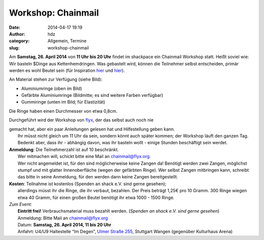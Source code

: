Workshop: Chainmail
###################
:date: 2014-04-17 19:19
:author: hdz
:category: Allgemein, Termine
:slug: workshop-chainmail

A\ |rings|\ m **Samstag, 26. April 2014** von **11 Uhr bis 20 Uhr**
findet im shackpace ein Chainmail Workshop statt. Heißt soviel wie: Wir
basteln $Dinge aus Kettenhemdringen. Was gebastelt wird, können die
Teilnehmer selbst entscheiden, primär werden es wohl Beutel sein (für
Inspiration
`hier <http://www.instructables.com/id/Legend-of-Zelda-Triforce-Chainmaille-Dice-Bag/>`__
und
`hier <https://www.kickstarter.com/projects/1477961390/chainmail-dice-bags-by-vitality-handmade-designs>`__).

An Material stehen zur Verfügung (siehe Bild):

-  Aluminiumringe (oben im Bild)
-  Gefärbte Aluminiumringe (Bildmitte; es sind weitere Farben verfügbar)
-  Gummiringe (unten im Bild; für Elastizität)

Die Ringe haben einen Durchmesser von etwa 0,8cm.

Durchgeführt wird der Workshop von `flyx <http://flyx.org/>`__, der das
selbst auch noch nie

| gemacht hat, aber ein paar Anleitungen gelesen hat und Hilfestellung geben kann.
|  Ihr müsst nicht gleich um 11 Uhr da sein, sondern könnt auch später kommen; der Workshop läuft den ganzen Tag. Bedenkt aber, dass ihr - abhängig davon, was ihr basteln wollt - einige Stunden beschäftigt sein werdet.

| **Anmeldung**: Die Teilnehmerzahl ist auf 10 beschränkt.
|  Wer mitmachen will, schickt bitte eine Mail an chainmail@flyx.org.
|  Wer nicht angemeldet ist, für den sind möglicherweise keine Zangen da! Benötigt werden zwei Zangen, möglichst stumpf und mit glatter Innenoberfläche (wegen der gefärbten Ringe). Wer selbst Zangen mitbringen kann, schreibt das bitte in seine Anmeldung, für den werden dann keine Zangen bereitgestellt.

| **Kosten**: Teilnahme ist kostenlos (Spenden an shack e.V. sind gerne gesehen);
|  allerdings müsst ihr die Ringe, die ihr verbaut, bezahlen. Der Preis beträgt 1,25€ pro 10 Gramm. 300 Ringe wiegen etwa 40 Gramm, für einen großen Beutel benötigt ihr etwa 1000 - 1500 Ringe.

| *Zum Event:*
|  **Eintritt frei!** Verbrauchsmaterial muss bezahlt werden. (*Spenden an shack e.V. sind gerne gesehen*)
|  Anmeldung: Bitte Mail an chainmail@flyx.org
|  Datum: **Samstag, 26. April 2014, 11 bis 20 Uhr**
|  Anfahrt: U4/U9 Haltestelle “Im Degen”, \ `Ulmer Straße 255 <http://shackspace.de/?page_id=713>`__, Stuttgart Wangen (gegenüber Kulturhaus Arena)

.. |rings| image:: http://shackspace.de/wp-content/uploads/2014/04/rings-150x150.jpg
   :target: http://shackspace.de/wp-content/uploads/2014/04/rings.jpg


